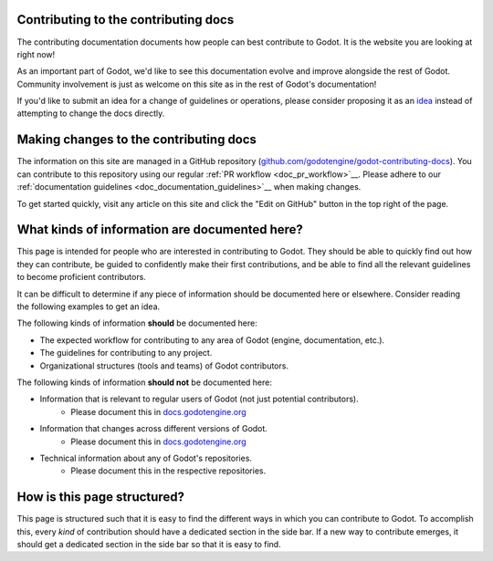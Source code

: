 .. _doc_updating_the_contributing_docs:

Contributing to the contributing docs
=====================================

The contributing documentation documents how people can best contribute
to Godot. It is the website you are looking at right now!

As an important part of Godot, we'd like to see this documentation evolve
and improve alongside the rest of Godot. Community involvement is just as
welcome on this site as in the rest of Godot's documentation!

If you'd like to submit an idea for a change of guidelines or operations,
please consider proposing it as an `idea <_doc_contributing_ideas>`__
instead of attempting to change the docs directly.

Making changes to the contributing docs
=======================================

The information on this site are managed in a GitHub repository
(`github.com/godotengine/godot-contributing-docs <https://github.com/godotengine/godot-contributing-docs>`__).
You can contribute to this repository using our regular
:ref:`PR workflow <doc_pr_workflow>`__. Please adhere to our
:ref:`documentation guidelines <doc_documentation_guidelines>`__ when making
changes.

To get started quickly, visit any article on this site and click the "Edit
on GitHub" button in the top right of the page.

What kinds of information are documented here?
==============================================

This page is intended for people who are interested in contributing to
Godot. They should be able to quickly find out how they can contribute,
be guided to confidently make their first contributions, and be able to
find all the relevant guidelines to become proficient contributors.

It can be difficult to determine if any piece of information should be
documented here or elsewhere. Consider reading the following examples
to get an idea.

The following kinds of information **should** be documented here:

* The expected workflow for contributing to any area of Godot (engine, documentation, etc.).
* The guidelines for contributing to any project.
* Organizational structures (tools and teams) of Godot contributors.

The following kinds of information **should not** be documented here:

* Information that is relevant to regular users of Godot (not just potential contributors).
    * Please document this in `docs.godotengine.org <https://docs.godotengine.org>`__
* Information that changes across different versions of Godot.
    * Please document this in `docs.godotengine.org <https://docs.godotengine.org>`__
* Technical information about any of Godot's repositories.
    * Please document this in the respective repositories.

How is this page structured?
============================

This page is structured such that it is easy to find the different ways
in which you can contribute to Godot. To accomplish this, every *kind*
of contribution should have a dedicated section in the side bar. If a new
way to contribute emerges, it should get a dedicated section in the side
bar so that it is easy to find.
